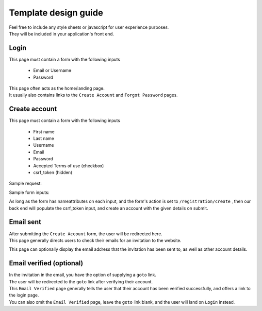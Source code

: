 #####################
Template design guide
#####################

| Feel free to include any style sheets or javascript for user experience purposes.
| They will be included in your application's front end.

Login
*****

This page must contain a form with the following inputs

    - Email or Username
    - Password

| This page often acts as the home/landing page.
| It usually also contains links to the ``Create Account`` and ``Forgot Password`` pages.


Create account
**************

This page must contain a form with the following inputs

    - First name
    - Last name
    - Username
    - Email
    - Password
    - Accepted Terms of use (checkbox)
    - csrf_token (hidden)


Sample request:

.. code-block:: JSON
   :linenos:

    {
        "csrf_token": "8c1807936b8753970dceb15a38850b35b4a909585bbdfa7181d4a6a9bda91b10",
        "FirstName": "Sherlock",
        "LastName": "Holmes",
        "UserName": "SherlockH",
        "EmailAddress": "sherlock@holmes.com",
        "ConfirmEmailAddress": "sherlock@holmes.com",
        "Password": "Elementary25!",
        "ConfirmPassword": "Elementary25!",
        "AcceptTermsAndConditions": "true"
    }


Sample form inputs:

.. code-block:: HTML
   :linenos:

    Hidden csrf token:
        <input id="csrfToken" type="hidden" name="csrf_token" value="{{ $token }}"/>
    Accept terms of use checkbox:
        <input type="checkbox" name="AcceptTermsAndConditions" value="Y" aria-label="Accept terms and conditions">
    Form field:
        <input type="text" maxlength="30" name="FirstName" value="" aria-label="First name">



As long as the form has nameattributes on each input, and the form's action is set to
``/registration/create``
, then our back end will populate the csrf_token input, and create an account with the given details on submit.





Email sent
**********

| After submitting the ``Create Account`` form, the user will be redirected here.
| This page generally directs users to check their emails for an invitation to the website.

This page can optionally display the email address that the invitation has been sent to, as well as other account details.


Email verified (optional)
*************************

| In the invitation in the email, you have the option of supplying a ``goto`` link.
| The user will be redirected to the ``goto`` link after verifying their account.

| This ``Email Verified`` page generally tells the user that their account has been verified successfully, and offers a link to the login page.
| You can also omit the ``Email Verified`` page, leave the ``goto`` link blank, and the user will land on ``Login`` instead.
